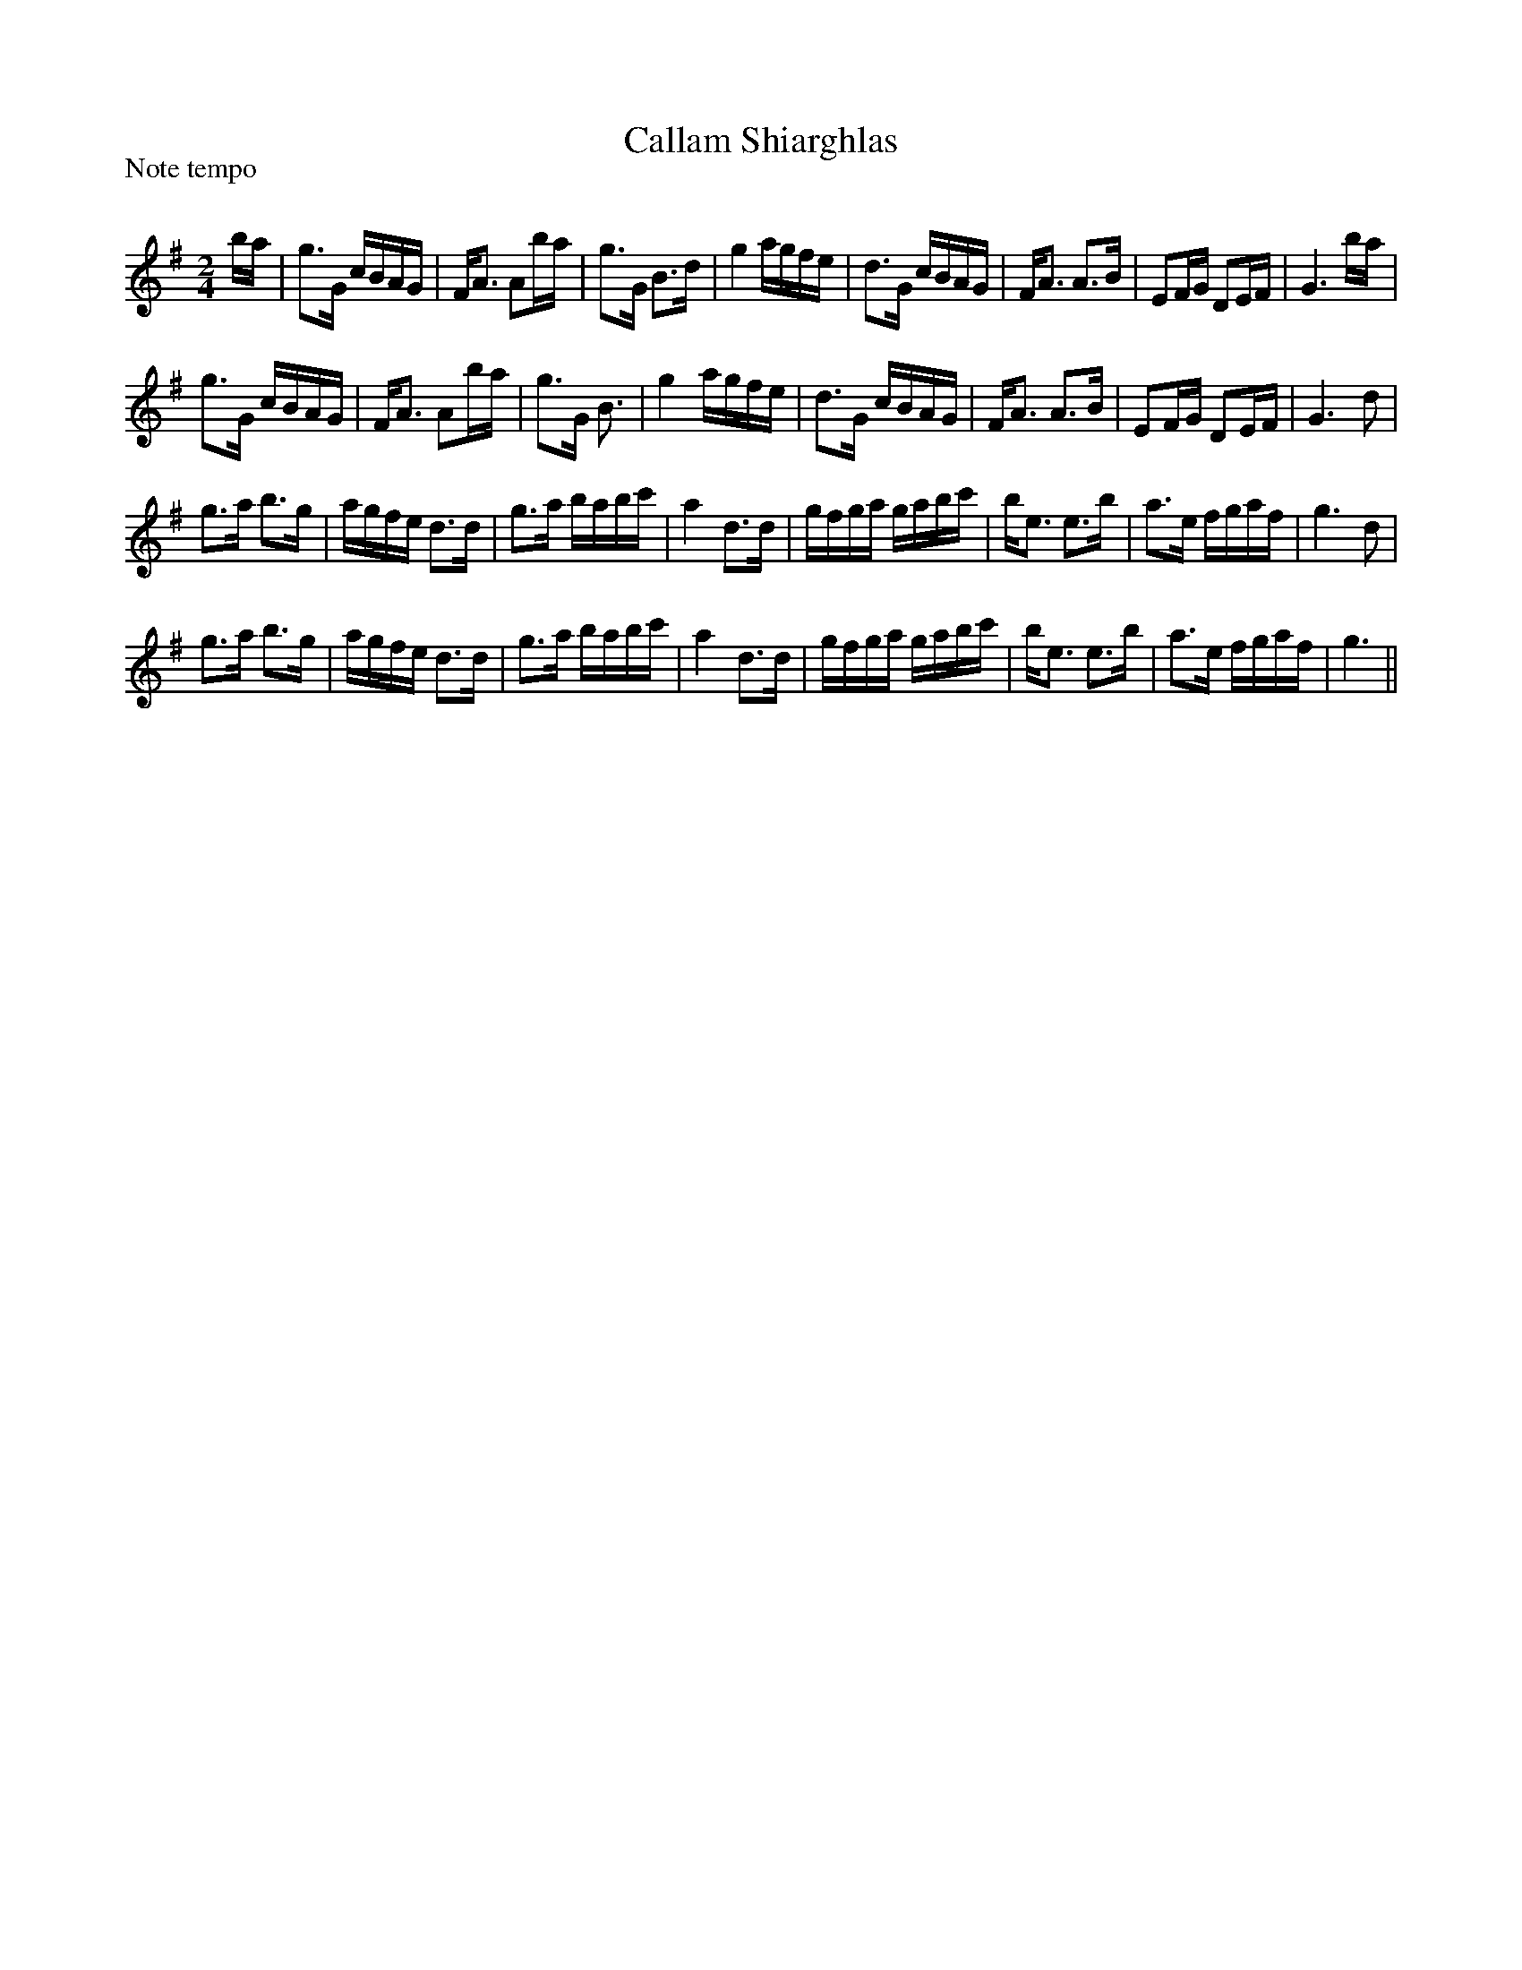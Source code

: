 X:1
T: Callam Shiarghlas
P:Note tempo
R:Strathspey
Q: 64
K:G
M:2/4
L:1/16
ba|g3G cBAG|FA3 A2ba|g3G B3d|g4 agfe|d3G cBAG|FA3 A3B|E2FG D2EF|G6ba|
g3G cBAG|FA3 A2ba|g3G B3| g4 agfe|d3G cBAG|FA3 A3B|E2FG D2EF|G6d2|
g3a b3g|agfe d3d|g3a babc'|a4 d3d|gfga gabc'|be3 e3b|a3e fgaf|g6d2|
g3a b3g|agfe d3d|g3a babc'|a4 d3d|gfga gabc'|be3 e3b|a3e fgaf|g6||
